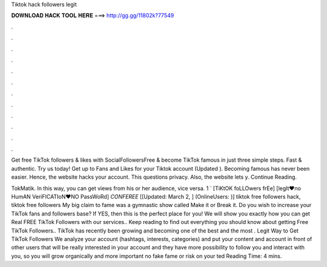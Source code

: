 Tiktok hack followers legit



𝐃𝐎𝐖𝐍𝐋𝐎𝐀𝐃 𝐇𝐀𝐂𝐊 𝐓𝐎𝐎𝐋 𝐇𝐄𝐑𝐄 ===> http://gg.gg/11802k?77549



.



.



.



.



.



.



.



.



.



.



.



.

Get free TikTok followers & likes with SocialFollowersFree & become TikTok famous in just three simple steps. Fast & authentic. Try us today! Get up to Fans and Likes for your Tiktok account (Updated ). Becoming famous has never been easier. Hence, the website hacks your account. This questions privacy. Also, the website lets y. Continue Reading.

TokMatik. In this way, you can get views from his or her audience, vice versa. 1 ` [TiKtOK foLLOwers frEe] [legIt♥no HumAN VeriFICATIoN♥NO PassWoRd] *CONFEREE* [[Updated: March 2, ] (OnlineUsers: )] tiktok free followers hack, tiktok free followers My big claim to fame was a gymnastic show called Make it or Break it. Do you wish to increase your TikTok fans and followers base? If YES, then this is the perfect place for you! We will show you exactly how you can get Real FREE TikTok Followers with our services.. Keep reading to find out everything you should know about getting Free TikTok Followers.. TikTok has recently been growing and becoming one of the best and the most . Legit Way to Get TikTok Followers We analyze your account (hashtags, interests, categories) and put your content and account in front of other users that will be really interested in your account and they have more possibility to follow you and interact with you, so you will grow organically and more important no fake fame or risk on your ted Reading Time: 4 mins.
